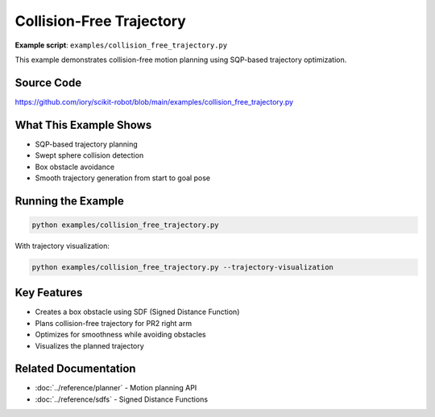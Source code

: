 ==========================
Collision-Free Trajectory
==========================

**Example script**: ``examples/collision_free_trajectory.py``

This example demonstrates collision-free motion planning using SQP-based trajectory optimization.

Source Code
===========

https://github.com/iory/scikit-robot/blob/main/examples/collision_free_trajectory.py

What This Example Shows
========================

- SQP-based trajectory planning
- Swept sphere collision detection
- Box obstacle avoidance
- Smooth trajectory generation from start to goal pose

Running the Example
===================

.. code-block:: bash

   python examples/collision_free_trajectory.py

With trajectory visualization:

.. code-block:: bash

   python examples/collision_free_trajectory.py --trajectory-visualization

Key Features
============

- Creates a box obstacle using SDF (Signed Distance Function)
- Plans collision-free trajectory for PR2 right arm
- Optimizes for smoothness while avoiding obstacles
- Visualizes the planned trajectory

Related Documentation
=====================

- :doc:`../reference/planner` - Motion planning API
- :doc:`../reference/sdfs` - Signed Distance Functions
